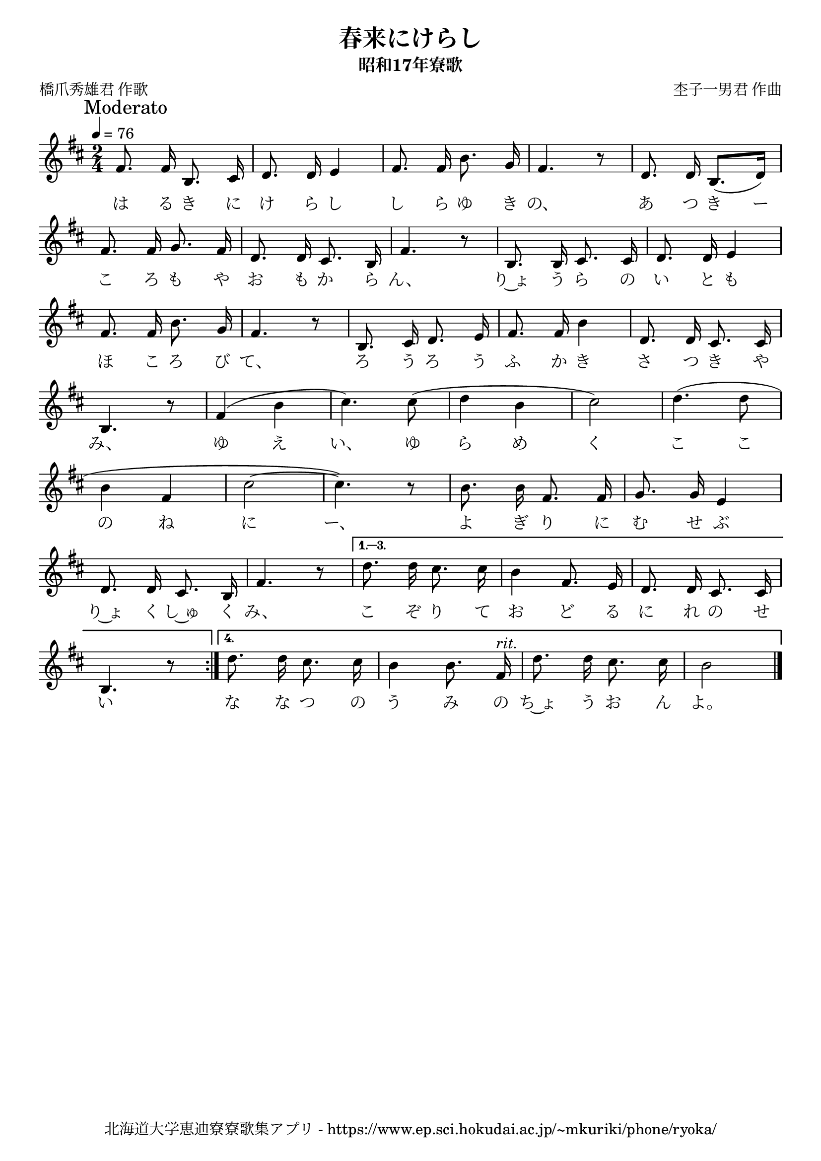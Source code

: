 ﻿\version "2.18.2"

\paper {indent = 0}

\header {
  title = "春来にけらし"
  subtitle = "昭和17年寮歌"
  composer = "杢子一男君 作曲"
  poet = "橋爪秀雄君 作歌"
  tagline = "北海道大学恵迪寮寮歌集アプリ - https://www.ep.sci.hokudai.ac.jp/~mkuriki/phone/ryoka/"
}


melody = \relative c'{
  \tempo 4 = 76
  \autoBeamOff
  \numericTimeSignature
  \override BreathingSign.text = \markup { \musicglyph #"scripts.upedaltoe" } % ブレスの記号指定
  \key d \major 
  \time 2/4
  \mark "Moderato"
  \set melismaBusyProperties = #'()
  \repeat volta 4 {
    fis8. fis16 b,8. cis16 |
    d8. d16 e4 |
    fis8. fis16 b8. g16 |
    fis4. r8 |
    d8. d16 b8. [(d16)] | \break
    fis8. fis16 g8. fis16 |
    d8. d16 cis8. b16 |
    fis'4. r8 |
    b,8. b16 cis8. cis16 |
    d8. d16 e4 | \break
    fis8. fis16 b8. g16 |
    fis4. r8 |
    b,8. cis16 d8. e16 |
    fis8. fis16 b4 |
    d,8. d16 cis8. cis16 | \break
    b4. r8 |
    fis'4 (b4 |
    cis4.) cis8 ( |
    d4 b4 |
    cis2 ) |
    d4. (d8 | \break
    b4 fis4 |
    cis'2 ~ |
    cis4. ) r8 |
    b8. b16 fis8. fis16 |
    g8. g16 e4 | \break
    d8. d16 cis8. b16 |
    fis'4. r8 |
    }\alternative{{
      d'8. d16 cis8. cis16 |
      b4 fis8. e16 |
      d8. d16 cis8. cis16 | \break
      b4. r8 | }{
      d'8. d16 cis8. cis16 |
      b4 b8. fis16^\markup \italic "rit."  |
      d'8. d16 cis8. cis16 |
      b2 }
  }
  \bar "|." \break
}

text = \lyricmode {
  は る き に け ら し し ら ゆ き の、 あ つ き ー
  こ ろ も や お も か ら ん、 り~ょ う ら の い と も
  ほ こ ろ び て、 ろ う ろ う ふ か き さ つ き や
  み、 ゆ え い、 ゆ ら め く こ こ
  の ね に ー、 よ ぎ り に む せ ぶ
  り~ょ く し~ゅ く み、 こ ぞ り て お ど る に れ の せ
  い な な つ の う み の ち~ょ う お ん よ。
}

drum = \drummode{
  
}

\score {
  <<
    % ギターコード
    %{
    \new ChordNames \with {midiInstrument = #"acoustic guitar (nylon)"}{
      \set chordChanges = ##t
      \harmony
    }
    %}
    
    % メロディーライン
    \new Voice = "one"{\melody}
    % 歌詞
    \new Lyrics \lyricsto "one" \text
    % 太鼓
    % \new DrumStaff \with{
    %   \remove "Time_signature_engraver"
    %   drumStyleTable = #percussion-style
    %   \override StaffSymbol.line-count = #1
    %   \hide Stem
    % }
    % \drum
  >>
  
\midi {}
\layout {
  \context {
    \Score
    \remove "Bar_number_engraver"
  }
}

}


